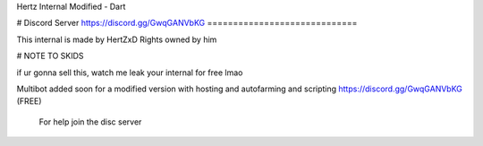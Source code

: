 Hertz Internal Modified - Dart

# Discord Server 
https://discord.gg/GwqGANVbKG
=============================

This internal is made by HertZxD  Rights owned by him

# NOTE TO SKIDS

if ur gonna sell this, watch me leak your internal for free lmao

Multibot added soon for a modified version with hosting and autofarming and scripting https://discord.gg/GwqGANVbKG (FREE)
 
 
 For help join the disc server
